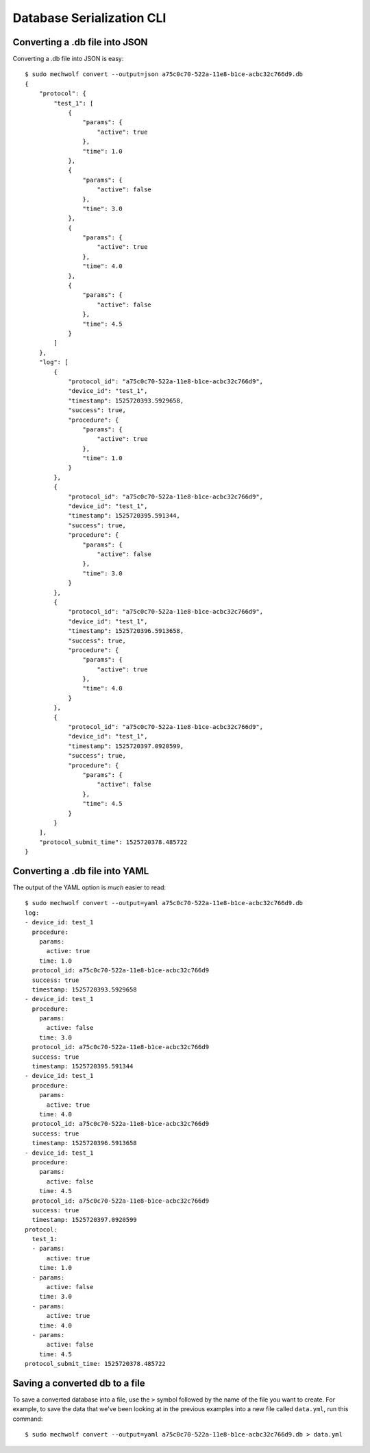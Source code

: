 Database Serialization CLI
==========================

.. command-output: mechwolf convert --help

Converting a .db file into JSON
-------------------------------

Converting a .db file into JSON is easy::

    $ sudo mechwolf convert --output=json a75c0c70-522a-11e8-b1ce-acbc32c766d9.db
    {
        "protocol": {
            "test_1": [
                {
                    "params": {
                        "active": true
                    },
                    "time": 1.0
                },
                {
                    "params": {
                        "active": false
                    },
                    "time": 3.0
                },
                {
                    "params": {
                        "active": true
                    },
                    "time": 4.0
                },
                {
                    "params": {
                        "active": false
                    },
                    "time": 4.5
                }
            ]
        },
        "log": [
            {
                "protocol_id": "a75c0c70-522a-11e8-b1ce-acbc32c766d9",
                "device_id": "test_1",
                "timestamp": 1525720393.5929658,
                "success": true,
                "procedure": {
                    "params": {
                        "active": true
                    },
                    "time": 1.0
                }
            },
            {
                "protocol_id": "a75c0c70-522a-11e8-b1ce-acbc32c766d9",
                "device_id": "test_1",
                "timestamp": 1525720395.591344,
                "success": true,
                "procedure": {
                    "params": {
                        "active": false
                    },
                    "time": 3.0
                }
            },
            {
                "protocol_id": "a75c0c70-522a-11e8-b1ce-acbc32c766d9",
                "device_id": "test_1",
                "timestamp": 1525720396.5913658,
                "success": true,
                "procedure": {
                    "params": {
                        "active": true
                    },
                    "time": 4.0
                }
            },
            {
                "protocol_id": "a75c0c70-522a-11e8-b1ce-acbc32c766d9",
                "device_id": "test_1",
                "timestamp": 1525720397.0920599,
                "success": true,
                "procedure": {
                    "params": {
                        "active": false
                    },
                    "time": 4.5
                }
            }
        ],
        "protocol_submit_time": 1525720378.485722
    }

Converting a .db file into YAML
-------------------------------
The output of the YAML option is *much* easier to read::

    $ sudo mechwolf convert --output=yaml a75c0c70-522a-11e8-b1ce-acbc32c766d9.db
    log:
    - device_id: test_1
      procedure:
        params:
          active: true
        time: 1.0
      protocol_id: a75c0c70-522a-11e8-b1ce-acbc32c766d9
      success: true
      timestamp: 1525720393.5929658
    - device_id: test_1
      procedure:
        params:
          active: false
        time: 3.0
      protocol_id: a75c0c70-522a-11e8-b1ce-acbc32c766d9
      success: true
      timestamp: 1525720395.591344
    - device_id: test_1
      procedure:
        params:
          active: true
        time: 4.0
      protocol_id: a75c0c70-522a-11e8-b1ce-acbc32c766d9
      success: true
      timestamp: 1525720396.5913658
    - device_id: test_1
      procedure:
        params:
          active: false
        time: 4.5
      protocol_id: a75c0c70-522a-11e8-b1ce-acbc32c766d9
      success: true
      timestamp: 1525720397.0920599
    protocol:
      test_1:
      - params:
          active: true
        time: 1.0
      - params:
          active: false
        time: 3.0
      - params:
          active: true
        time: 4.0
      - params:
          active: false
        time: 4.5
    protocol_submit_time: 1525720378.485722

Saving a converted db to a file
-------------------------------

To save a converted database into a file, use the ``>`` symbol followed by the
name of the file you want to create. For example, to save the data that we've
been looking at in the previous examples into a new file called ``data.yml``,
run this command::

    $ sudo mechwolf convert --output=yaml a75c0c70-522a-11e8-b1ce-acbc32c766d9.db > data.yml
